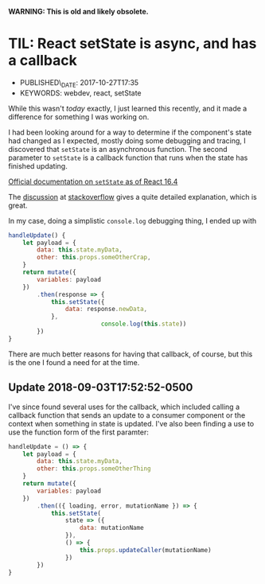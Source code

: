
*WARNING: This is old and likely obsolete.*

* TIL: React setState is async, and has a callback
  :PROPERTIES:
  :PUBLISHED_DATE: 2017-10-27T17:35
  :KEYWORDS: webdev, react, setState
  :CUSTOM_ID: til-react-setstate-is-async-and-has-a-callback
  :END:

- PUBLISHED\_DATE: 2017-10-27T17:35
- KEYWORDS: webdev, react, setState

While this wasn't /today/ exactly, I just learned this recently, and it made a difference for something I was working on.

I had been looking around for a way to determine if the component's state had changed as I expected, mostly doing some debugging and tracing, I discovered that =setState= is an asynchronous function. The second parameter to =setState= is a callback function that runs when the state has finished updating.

[[https://reactjs.org/docs/react-component.html#setstate][Official documentation on =setState= as of React 16.4]]

The [[https://stackoverflow.com/a/42038724/742446][discussion]] at [[https://stackoverflow.com/questions/42038590/when-to-use-react-setstate-callback][stackoverflow]] gives a quite detailed explanation, which is great.

In my case, doing a simplistic =console.log= debugging thing, I ended up with

#+BEGIN_SRC javascript
  handleUpdate() {
      let payload = {
          data: this.state.myData,
          other: this.props.someOtherCrap,
      }
      return mutate({
          variables: payload
      })
          .then(response => {
              this.setState({
                  data: response.newData,
              },
                            console.log(this.state))
          })
  }
#+END_SRC

There are much better reasons for having that callback, of course, but this is the one I found a need for at the time.

** Update 2018-09-03T17:52:52-0500

I've since found several uses for the callback, which included calling a callback function that sends an update to a consumer component or the context when something in state is updated. I've also been finding a use to use the function form of the first paramter:

#+BEGIN_SRC javascript
  handleUpdate = () => {
      let payload = {
          data: this.state.myData,
          other: this.props.someOtherThing
      }
      return mutate({
          variables: payload
      })
          .then(({ loading, error, mutationName }) => {
              this.setState(
                  state => ({
                      data: mutationName
                  }),
                  () => {
                      this.props.updateCaller(mutationName)
                  })
          })
  }

#+END_SRC
